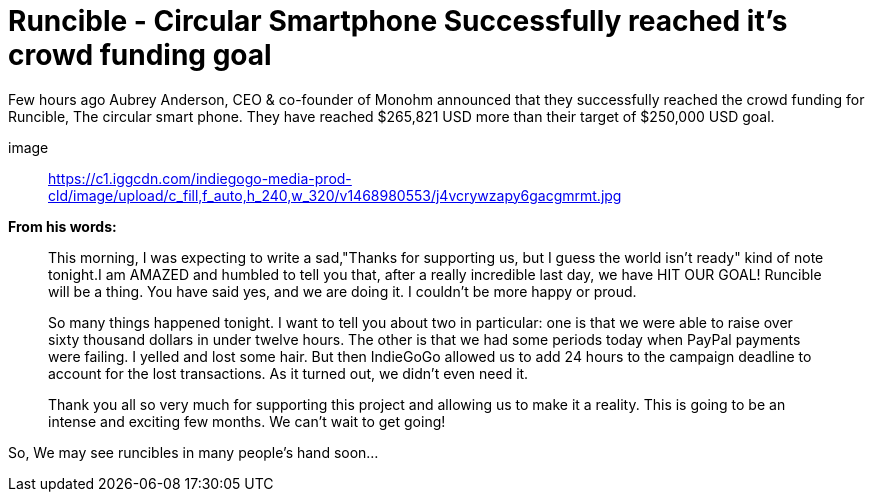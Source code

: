 = Runcible - Circular Smartphone Successfully reached it's crowd funding goal
:hp-tags: runcible, circular phone, open hardware

Few hours ago Aubrey Anderson, CEO & co-founder of Monohm announced that they successfully reached the crowd funding for Runcible, The circular smart phone. They have reached $265,821 USD more than their target of $250,000 USD goal. 

image:: https://c1.iggcdn.com/indiegogo-media-prod-cld/image/upload/c_fill,f_auto,h_240,w_320/v1468980553/j4vcrywzapy6gacgmrmt.jpg[]

*From his words:*

> This morning, I was expecting to write a sad,"Thanks for supporting us, but I guess the world isn't ready" kind of note tonight.I am AMAZED and humbled to tell you that, after a really incredible last day, we have HIT OUR GOAL!  Runcible will be a thing.  You have said yes, and we are doing it.  I couldn't be more happy or proud.

> So many things happened tonight.  I want to tell you about two in particular: one is that we were able to raise over sixty thousand dollars in under twelve hours.  The other is that we had some periods today when PayPal payments were failing.  I yelled and lost some hair.  But then IndieGoGo allowed us to add 24 hours to the campaign deadline to account for the lost transactions.  As it turned out, we didn't even need it.

> Thank you all so very much for supporting this project and allowing us to make it a reality.  This is going to be an intense and exciting few months.  We can't wait to get going!

So, We may see runcibles in many people's hand soon...





